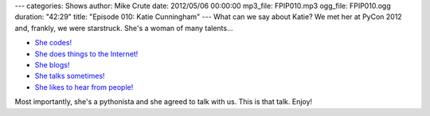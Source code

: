 ---
categories: Shows
author: Mike Crute
date: 2012/05/06 00:00:00
mp3_file: FPIP010.mp3
ogg_file: FPIP010.ogg
duration: "42:29"
title: "Episode 010: Katie Cunningham"
---
What can we say about Katie? We met her at PyCon 2012 and, frankly, we were
starstruck. She's a woman of many talents...

* `She codes! <http://therealkatie.net/projects/>`_
* `She does things to the Internet! <http://therealkatie.net/about/>`_
* `She blogs! <http://therealkatie.net/blog/>`_
* `She talks sometimes! <http://therealkatie.net/talks/>`_
* `She likes to hear from people! <http://therealkatie.net/contact/>`_

Most importantly, she's a pythonista and she agreed to talk with us. This is
that talk. Enjoy!
